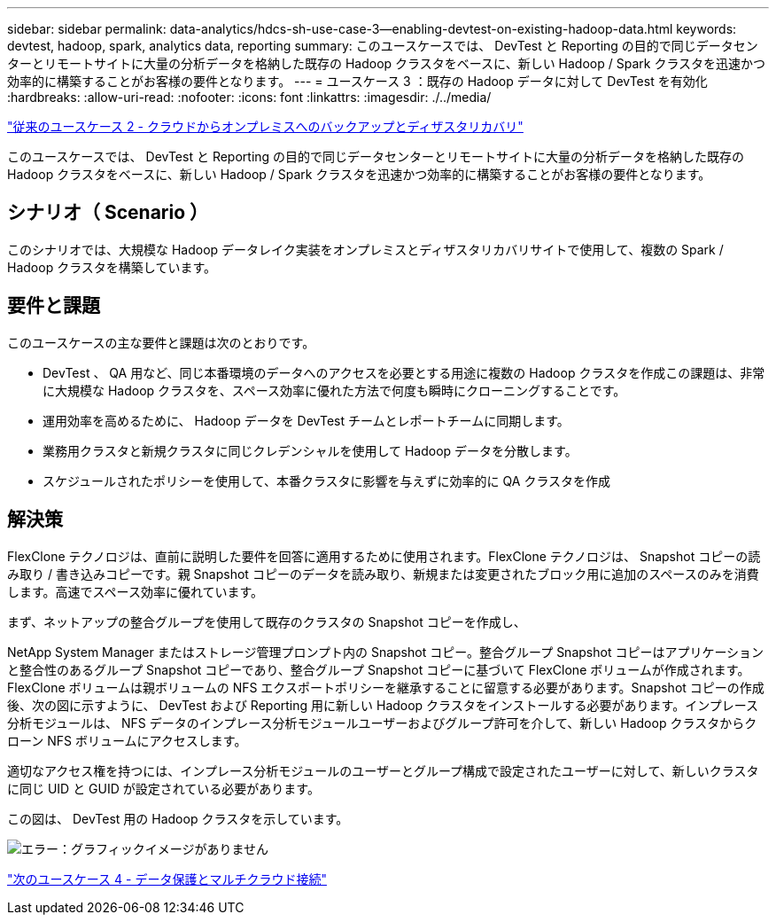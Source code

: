 ---
sidebar: sidebar 
permalink: data-analytics/hdcs-sh-use-case-3--enabling-devtest-on-existing-hadoop-data.html 
keywords: devtest, hadoop, spark, analytics data, reporting 
summary: このユースケースでは、 DevTest と Reporting の目的で同じデータセンターとリモートサイトに大量の分析データを格納した既存の Hadoop クラスタをベースに、新しい Hadoop / Spark クラスタを迅速かつ効率的に構築することがお客様の要件となります。 
---
= ユースケース 3 ：既存の Hadoop データに対して DevTest を有効化
:hardbreaks:
:allow-uri-read: 
:nofooter: 
:icons: font
:linkattrs: 
:imagesdir: ./../media/


link:hdcs-sh-use-case-2--backup-and-disaster-recovery-from-the-cloud-to-on-premises.html["従来のユースケース 2 - クラウドからオンプレミスへのバックアップとディザスタリカバリ"]

[role="lead"]
このユースケースでは、 DevTest と Reporting の目的で同じデータセンターとリモートサイトに大量の分析データを格納した既存の Hadoop クラスタをベースに、新しい Hadoop / Spark クラスタを迅速かつ効率的に構築することがお客様の要件となります。



== シナリオ（ Scenario ）

このシナリオでは、大規模な Hadoop データレイク実装をオンプレミスとディザスタリカバリサイトで使用して、複数の Spark / Hadoop クラスタを構築しています。



== 要件と課題

このユースケースの主な要件と課題は次のとおりです。

* DevTest 、 QA 用など、同じ本番環境のデータへのアクセスを必要とする用途に複数の Hadoop クラスタを作成この課題は、非常に大規模な Hadoop クラスタを、スペース効率に優れた方法で何度も瞬時にクローニングすることです。
* 運用効率を高めるために、 Hadoop データを DevTest チームとレポートチームに同期します。
* 業務用クラスタと新規クラスタに同じクレデンシャルを使用して Hadoop データを分散します。
* スケジュールされたポリシーを使用して、本番クラスタに影響を与えずに効率的に QA クラスタを作成




== 解決策

FlexClone テクノロジは、直前に説明した要件を回答に適用するために使用されます。FlexClone テクノロジは、 Snapshot コピーの読み取り / 書き込みコピーです。親 Snapshot コピーのデータを読み取り、新規または変更されたブロック用に追加のスペースのみを消費します。高速でスペース効率に優れています。

まず、ネットアップの整合グループを使用して既存のクラスタの Snapshot コピーを作成し、

NetApp System Manager またはストレージ管理プロンプト内の Snapshot コピー。整合グループ Snapshot コピーはアプリケーションと整合性のあるグループ Snapshot コピーであり、整合グループ Snapshot コピーに基づいて FlexClone ボリュームが作成されます。FlexClone ボリュームは親ボリュームの NFS エクスポートポリシーを継承することに留意する必要があります。Snapshot コピーの作成後、次の図に示すように、 DevTest および Reporting 用に新しい Hadoop クラスタをインストールする必要があります。インプレース分析モジュールは、 NFS データのインプレース分析モジュールユーザーおよびグループ許可を介して、新しい Hadoop クラスタからクローン NFS ボリュームにアクセスします。

適切なアクセス権を持つには、インプレース分析モジュールのユーザーとグループ構成で設定されたユーザーに対して、新しいクラスタに同じ UID と GUID が設定されている必要があります。

この図は、 DevTest 用の Hadoop クラスタを示しています。

image:hdcs-sh-image11.png["エラー：グラフィックイメージがありません"]

link:hdcs-sh-use-case-4--data-protection-and-multicloud-connectivity.html["次のユースケース 4 - データ保護とマルチクラウド接続"]

